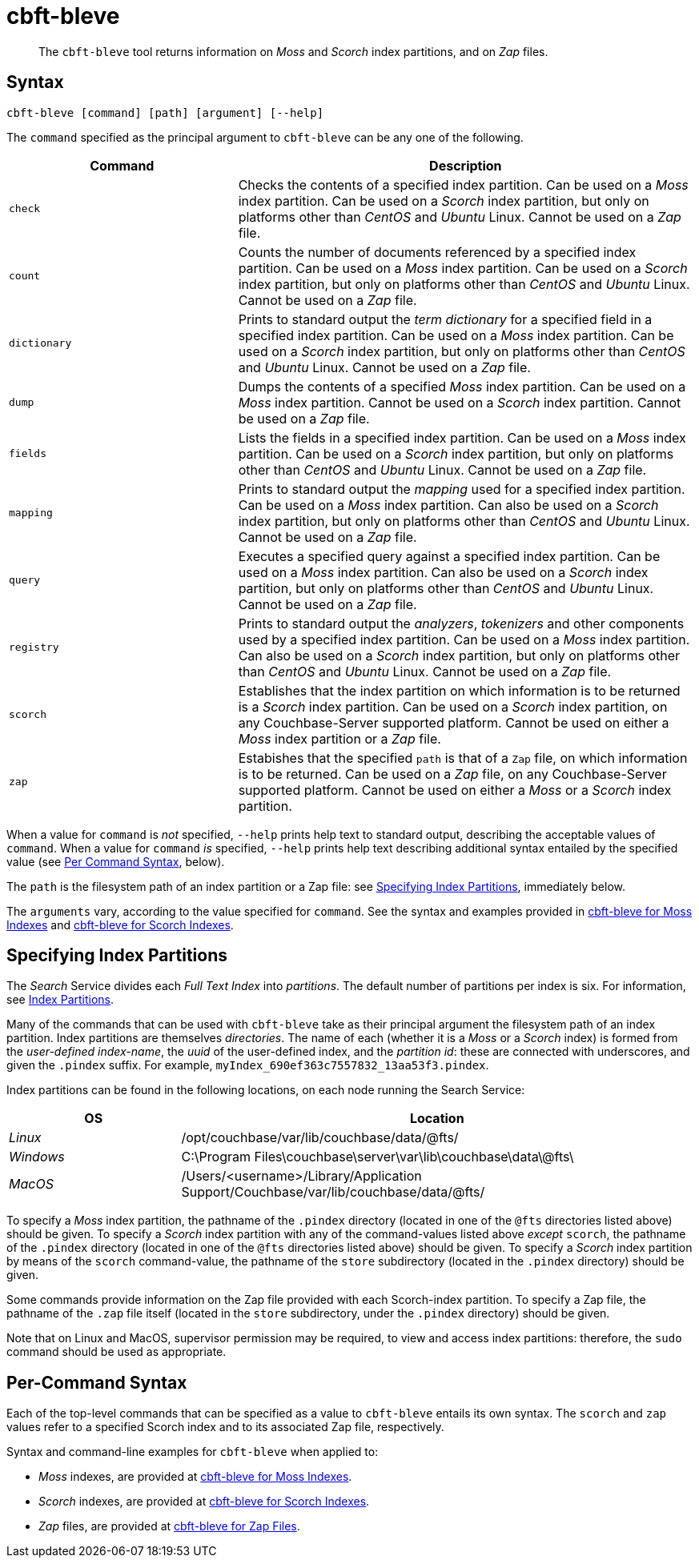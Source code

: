 = cbft-bleve
:page-aliases: cli:cbft-bleve-dump,cli:cbft-bleve-query

[abstract]
The `cbft-bleve` tool returns information on _Moss_ and _Scorch_ index partitions, and on _Zap_ files.

[#syntax]
== Syntax

----
cbft-bleve [command] [path] [argument] [--help]
----

The `command` specified as the principal argument to `cbft-bleve` can be any one of the following.

[cols="1,2"]
|===
| Command | Description

| `check`
| Checks the contents of a specified index partition.
Can be used on a _Moss_ index partition.
Can be used on a _Scorch_ index partition, but only on platforms other than _CentOS_ and _Ubuntu_ Linux.
Cannot be used on a _Zap_ file.

| `count`
| Counts the number of documents referenced by a specified index partition.
Can be used on a _Moss_ index partition.
Can be used on a _Scorch_ index partition, but only on platforms other than _CentOS_ and _Ubuntu_ Linux.
Cannot be used on a _Zap_ file.

| `dictionary`
| Prints to standard output the _term dictionary_ for a specified field in a specified index partition.
Can be used on a _Moss_ index partition.
Can be used on a _Scorch_ index partition, but only on platforms other than _CentOS_ and _Ubuntu_ Linux.
Cannot be used on a _Zap_ file.

| `dump`
| Dumps the contents of a specified _Moss_ index partition.
Can be used on a _Moss_ index partition.
Cannot be used on a _Scorch_ index partition.
Cannot be used on a _Zap_ file.

| `fields`
| Lists the fields in a specified index partition.
Can be used on a _Moss_ index partition.
Can be used on a _Scorch_ index partition, but only on platforms other than _CentOS_ and _Ubuntu_ Linux.
Cannot be used on a _Zap_ file.

| `mapping`
| Prints to standard output the _mapping_ used for a specified index partition.
Can be used on a _Moss_ index partition.
Can also be used on a _Scorch_ index partition, but only on platforms other than _CentOS_ and _Ubuntu_ Linux.
Cannot be used on a _Zap_ file.

| `query`
| Executes a specified query against a specified index partition.
Can be used on a _Moss_ index partition.
Can also be used on a _Scorch_ index partition, but only on platforms other than _CentOS_ and _Ubuntu_ Linux.
Cannot be used on a _Zap_ file.

| `registry`
| Prints to standard output the _analyzers_, _tokenizers_ and other components used by a specified index partition.
Can be used on a _Moss_ index partition.
Can also be used on a _Scorch_ index partition, but only on platforms other than _CentOS_ and _Ubuntu_ Linux.
Cannot be used on a _Zap_ file.

| `scorch`
| Establishes that the index partition on which information is to be returned is a _Scorch_ index partition.
Can be used on a _Scorch_ index partition, on any Couchbase-Server supported platform.
Cannot be used on either a _Moss_ index partition or a _Zap_ file.

| `zap`
| Estabishes that the specified `path` is that of a `Zap` file, on which information is to be returned.
Can be used on a _Zap_ file, on any Couchbase-Server supported platform.
Cannot be used on either a _Moss_ or a _Scorch_ index partition.

|===

When a value for `command` is _not_ specified, `--help` prints help text to standard output, describing the acceptable values of `command`.
When a value for `command` _is_ specified, `--help` prints help text describing additional syntax entailed by the specified value (see xref:cli:cbft-bleve.adoc#per-command-syntax[Per Command Syntax], below).

The `path` is the filesystem path of an index partition or a Zap file: see xref:cli:cbft-bleve.adoc#specifying-index-partitions[Specifying Index Partitions], immediately below.

The `arguments` vary, according to the value specified for `command`.
See the syntax and examples provided in xref:cli:cbft-bleve-moss.adoc[cbft-bleve for Moss Indexes] and xref:cli:cbft-bleve-scorch.adoc[cbft-bleve for Scorch Indexes].

[#specifying-index-partitions]
== Specifying Index Partitions

The _Search_ Service divides each _Full Text Index_ into _partitions_.
The default number of partitions per index is six.
For information, see xref:fts:fts-creating-indexes.adoc#index-partitions[Index Partitions].

Many of the commands that can be used with `cbft-bleve` take as their principal argument the filesystem path of an index partition.
Index partitions  are themselves _directories_.
The name of each (whether it is a _Moss_ or a _Scorch_ index) is formed from the _user-defined index-name_, the _uuid_ of the user-defined index, and the _partition id_: these are connected with underscores, and given the `.pindex` suffix.
For example, `myIndex_690ef363c7557832_13aa53f3.pindex`.

Index partitions can be found in the following locations, on each node running the Search Service:

[cols="2,6"]
|===
| OS | Location

| _Linux_
| /opt/couchbase/var/lib/couchbase/data/@fts/

| _Windows_
| C:\Program Files\couchbase\server\var\lib\couchbase\data\@fts\

| _MacOS_
| /Users/<username>/Library/Application Support/Couchbase/var/lib/couchbase/data/@fts/

|===

To specify a _Moss_ index partition, the pathname of the `.pindex` directory (located in one of the `@fts` directories listed above) should be given.
To specify a _Scorch_ index partition with any of the command-values listed above _except_ `scorch`, the pathname of the `.pindex` directory (located in one of the `@fts` directories listed above) should be given.
To specify a _Scorch_ index partition by means of the `scorch` command-value, the pathname of the `store` subdirectory (located in the `.pindex` directory) should be given.

Some commands provide information on the Zap file provided with each Scorch-index partition.
To specify a Zap file, the pathname of the `.zap` file itself (located in the `store` subdirectory, under the `.pindex` directory) should be given.

Note that on Linux and MacOS, supervisor permission may be required, to view and access index partitions: therefore, the `sudo` command should be used as appropriate.

[#per-command-syntax]
== Per-Command Syntax

Each of the top-level commands that can be specified as a value to `cbft-bleve` entails its own syntax.
The `scorch` and `zap` values refer to a specified Scorch index and to its associated Zap file, respectively.

Syntax and command-line examples for `cbft-bleve` when applied to:

* _Moss_ indexes, are provided at xref:cli:cbft-bleve-moss.adoc[cbft-bleve for Moss Indexes].

* _Scorch_ indexes, are provided at xref:cli:cbft-bleve-scorch.adoc[cbft-bleve for Scorch Indexes].

* _Zap_ files, are provided at xref:cli:cbft-bleve-zap.adoc[cbft-bleve for Zap Files].
